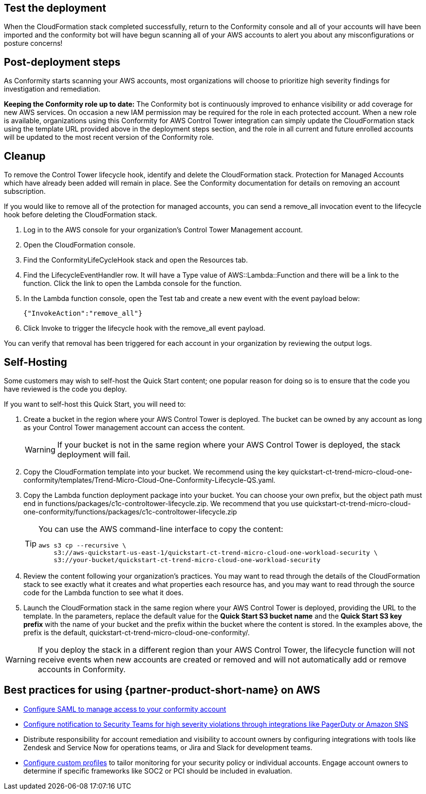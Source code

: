 // Add steps as necessary for accessing the software, post-configuration, and testing. Don’t include full usage instructions for your software, but add links to your product documentation for that information.
//Should any sections not be applicable, remove them

== Test the deployment
// If steps are required to test the deployment, add them here. If not, remove the heading
When the CloudFormation stack completed successfully, return to the Conformity console and all of your accounts will have been imported and the conformity bot will have begun scanning all of your AWS accounts to alert you about any misconfigurations or posture concerns!

== Post-deployment steps
// If post-deployment steps are required, add them here. If not, remove the heading
As Conformity starts scanning your AWS accounts, most organizations will choose to prioritize high severity findings for investigation and remediation. 

*Keeping the Conformity role up to date:* The Conformity bot is continuously improved to enhance visibility or add coverage for new AWS services. On occasion a new IAM permission may be required for the role in each protected account. When a new role is available, organizations using this Conformity for AWS Control Tower integration can simply update the CloudFormation stack using the template URL provided above in the deployment steps section, and the role in all current and future enrolled accounts will be updated to the most recent version of the Conformity role.

== Cleanup

To remove the Control Tower lifecycle hook, identify and delete the CloudFormation stack. Protection for Managed Accounts which have already been added will remain in place. See the Conformity documentation for details on removing an account subscription.

If you would like to remove all of the protection for managed accounts, you can send a remove_all invocation event to the lifecycle hook before deleting the CloudFormation stack.

. Log in to the AWS console for your organization's Control Tower Management account.
. Open the CloudFormation console.
. Find the ConformityLifeCycleHook stack and open the Resources tab.
. Find the LifecycleEventHandler row. It will have a Type value of AWS::Lambda::Function and there will be a link to the function. Click the link to open the Lambda console for the function.
. In the Lambda function console, open the Test tab and create a new event with the event payload below:
+
....
{"InvokeAction":"remove_all"}
....
+
. Click Invoke to trigger the lifecycle hook with the remove_all event payload.

You can verify that removal has been triggered for each account in your organization by reviewing the output logs. 

== Self-Hosting

Some customers may wish to self-host the Quick Start content; one popular reason for doing so is to ensure that the code you have reviewed is the code you deploy.

If you want to self-host this Quick Start, you will need to:

. Create a bucket in the region where your AWS Control Tower is deployed. The bucket can be owned by any account as long as your Control Tower management account can access the content.
+
WARNING: If your bucket is not in the same region where your AWS Control Tower is deployed, the stack deployment will fail.
+
. Copy the CloudFormation template into your bucket. We recommend using the key quickstart-ct-trend-micro-cloud-one-conformity/templates/Trend-Micro-Cloud-One-Conformity-Lifecycle-QS.yaml.
. Copy the Lambda function deployment package into your bucket. You can choose your own prefix, but the object path must end in functions/packages/c1c-controltower-lifecycle.zip. We recommend that you use quickstart-ct-trend-micro-cloud-one-conformity/functions/packages/c1c-controltower-lifecycle.zip
+
[TIP]
====
You can use the AWS command-line interface to copy the content:
....
aws s3 cp --recursive \
    s3://aws-quickstart-us-east-1/quickstart-ct-trend-micro-cloud-one-workload-security \
    s3://your-bucket/quickstart-ct-trend-micro-cloud-one-workload-security
....
====
+
. Review the content following your organization's practices. You may want to read through the details of the CloudFormation stack to see exactly what it creates and what properties each resource has, and you may want to read through the source code for the Lambda function to see what it does.
. Launch the CloudFormation stack in the same region where your AWS Control Tower is deployed, providing the URL to the template. In the parameters, replace the default value for the *Quick Start S3 bucket name* and the *Quick Start S3 key prefix* with the name of your bucket and the prefix within the bucket where the content is stored. In the examples above, the prefix is the default, quickstart-ct-trend-micro-cloud-one-conformity/.

WARNING: If you deploy the stack in a different region than your AWS Control Tower, the lifecycle function will not receive events when new accounts are created or removed and will not automatically add or remove accounts in Conformity.

== Best practices for using {partner-product-short-name} on AWS
// Provide post-deployment best practices for using the technology on AWS, including considerations such as migrating data, backups, ensuring high performance, high availability, etc. Link to software documentation for detailed information.

* https://cloudconformity.atlassian.net/wiki/spaces/HELP/pages/134086850/Set+up+SAML+SSO+integration+for+Cloud+Conformity[Configure SAML to manage access to your conformity account^]
* https://cloudconformity.atlassian.net/wiki/spaces/HELP/pages/58982475/Communication+Channels[Configure notification to Security Teams for high severity violations through integrations like PagerDuty or Amazon SNS^]
* Distribute responsibility for account remediation and visibility to account owners by configuring integrations with tools like Zendesk and Service Now for operations teams, or Jira and Slack for development teams.
* https://cloudconformity.atlassian.net/wiki/spaces/HELP/pages/142278677/Profiles[Configure custom profiles^] to tailor monitoring for your security policy or individual accounts. Engage account owners to determine if specific frameworks like SOC2 or PCI should be included in evaluation.

// == Security
// // Provide post-deployment best practices for using the technology on AWS, including considerations such as migrating data, backups, ensuring high performance, high availability, etc. Link to software documentation for detailed information.

// _Add any security-related information._

// == Other useful information
// //Provide any other information of interest to users, especially focusing on areas where AWS or cloud usage differs from on-premises usage.

// _Add any other details that will help the customer use the software on AWS._
